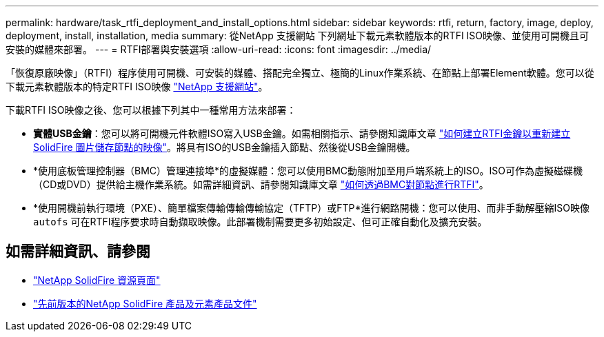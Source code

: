 ---
permalink: hardware/task_rtfi_deployment_and_install_options.html 
sidebar: sidebar 
keywords: rtfi, return, factory, image, deploy, deployment, install, installation, media 
summary: 從NetApp 支援網站 下列網址下載元素軟體版本的RTFI ISO映像、並使用可開機且可安裝的媒體來部署。 
---
= RTFI部署與安裝選項
:allow-uri-read: 
:icons: font
:imagesdir: ../media/


[role="lead"]
「恢復原廠映像」（RTFI）程序使用可開機、可安裝的媒體、搭配完全獨立、極簡的Linux作業系統、在節點上部署Element軟體。您可以從下載元素軟體版本的特定RTFI ISO映像 https://mysupport.netapp.com/site/products/all/details/element-software/downloads-tab["NetApp 支援網站"^]。

下載RTFI ISO映像之後、您可以根據下列其中一種常用方法來部署：

* *實體USB金鑰*：您可以將可開機元件軟體ISO寫入USB金鑰。如需相關指示、請參閱知識庫文章 https://kb.netapp.com/Advice_and_Troubleshooting/Hybrid_Cloud_Infrastructure/NetApp_HCI/How_to_create_an_RTFI_key_to_re-image_a_SolidFire_storage_node["如何建立RTFI金鑰以重新建立SolidFire 圖片儲存節點的映像"^]。將具有ISO的USB金鑰插入節點、然後從USB金鑰開機。
* *使用底板管理控制器（BMC）管理連接埠*的虛擬媒體：您可以使用BMC動態附加至用戶端系統上的ISO。ISO可作為虛擬磁碟機（CD或DVD）提供給主機作業系統。如需詳細資訊、請參閱知識庫文章 https://kb.netapp.com/Advice_and_Troubleshooting/Hybrid_Cloud_Infrastructure/NetApp_HCI/How_to_RTFI_a_node_via_BMC["如何透過BMC對節點進行RTFI"^]。
* *使用開機前執行環境（PXE）、簡單檔案傳輸傳輸傳輸協定（TFTP）或FTP*進行網路開機：您可以使用、而非手動解壓縮ISO映像 `autofs` 可在RTFI程序要求時自動擷取映像。此部署機制需要更多初始設定、但可正確自動化及擴充安裝。




== 如需詳細資訊、請參閱

* https://www.netapp.com/data-storage/solidfire/documentation/["NetApp SolidFire 資源頁面"^]
* https://docs.netapp.com/sfe-122/topic/com.netapp.ndc.sfe-vers/GUID-B1944B0E-B335-4E0B-B9F1-E960BF32AE56.html["先前版本的NetApp SolidFire 產品及元素產品文件"^]

